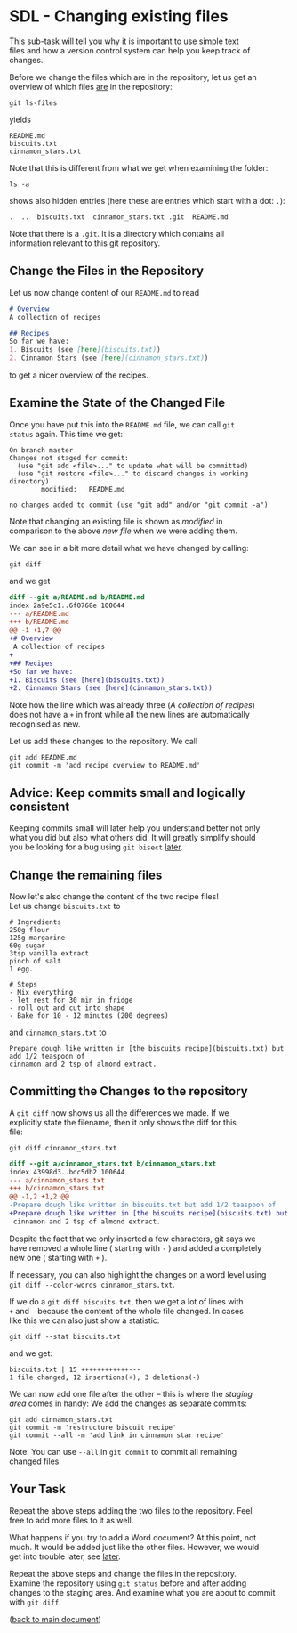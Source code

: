 #+OPTIONS: <:nil d:nil timestamp:t ^:nil tags:nil toc:nil num:nil \n:t
#+STARTUP: fninline inlineimages showall

* SDL - Changing existing files
This sub-task will tell you why it is important to use simple text
files and how a version control system can help you keep track of
changes.

Before we change the files which are in the repository, let us get an
overview of which files _are_ in the repository:
#+begin_src shell-script
git ls-files
#+end_src
yields
#+begin_example
README.md
biscuits.txt
cinnamon_stars.txt
#+end_example
Note that this is different from what we get when examining the folder:
#+begin_src shell-script
ls -a
#+end_src
shows also hidden entries (here these are entries which start with a dot: ~.~):
#+begin_example
.  ..  biscuits.txt  cinnamon_stars.txt	.git  README.md
#+end_example
Note that there is a ~.git~. It is a directory which contains all
information relevant to this git repository.

** Change the Files in the Repository

Let us now change content of our ~README.md~ to read
#+begin_src markdown
  # Overview
  A collection of recipes

  ## Recipes
  So far we have:
  1. Biscuits (see [here](biscuits.txt))
  2. Cinnamon Stars (see [here](cinnamon_stars.txt))
#+end_src
to get a nicer overview of the recipes.

** Examine the State of the Changed File                               :cmds:
Once you have put this into the ~README.md~ file, we can call ~git
status~ again. This time we get:
#+begin_example
On branch master
Changes not staged for commit:
  (use "git add <file>..." to update what will be committed)
  (use "git restore <file>..." to discard changes in working directory)
        modified:   README.md

no changes added to commit (use "git add" and/or "git commit -a")
#+end_example

Note that changing an existing file is shown as /modified/ in
comparison to the above /new file/ when we were adding them.

We can see in a bit more detail what we have changed by calling:
#+begin_src shell-script
git diff
#+end_src
and we get
#+begin_src diff
diff --git a/README.md b/README.md
index 2a9e5c1..6f0768e 100644
--- a/README.md
+++ b/README.md
@@ -1 +1,7 @@
+# Overview
 A collection of recipes
+
+## Recipes
+So far we have:
+1. Biscuits (see [here](biscuits.txt))
+2. Cinnamon Stars (see [here](cinnamon_stars.txt))
#+end_src
Note how the line which was already three (/A collection of recipes/)
does not have a ~+~ in front while all the new lines are automatically
recognised as new.

Let us add these changes to the repository. We call
#+begin_src shell-script
  git add README.md
  git commit -m 'add recipe overview to README.md'
#+end_src

** Advice: Keep commits small and logically consistent        :best_practice:

Keeping commits small will later help you understand better not only
what you did but also what others did. It will greatly simplify should
you be looking for a bug using ~git bisect~ [[file:README.org::*SDL - Using Bisection to find Bugs][later]].

** Change the remaining files

Now let's also change the content of the two recipe files!
Let us change ~biscuits.txt~ to
#+begin_example
# Ingredients
250g flour
125g margarine
60g sugar
3tsp vanilla extract
pinch of salt
1 egg.

# Steps
- Mix everything
- let rest for 30 min in fridge
- roll out and cut into shape
- Bake for 10 - 12 minutes (200 degrees)
#+end_example
and ~cinnamon_stars.txt~ to
#+begin_example
Prepare dough like written in [the biscuits recipe](biscuits.txt) but add 1/2 teaspoon of
cinnamon and 2 tsp of almond extract.
#+end_example

** Committing the Changes to the repository                            :cmds:
A ~git diff~ now shows us all the differences we made. If we
explicitly state the filename, then it only shows the diff for this
file:
#+begin_src shell-script
git diff cinnamon_stars.txt
#+end_src
#+begin_src diff
diff --git a/cinnamon_stars.txt b/cinnamon_stars.txt
index 43998d3..bdc5db2 100644
--- a/cinnamon_stars.txt
+++ b/cinnamon_stars.txt
@@ -1,2 +1,2 @@
-Prepare dough like written in biscuits.txt but add 1/2 teaspoon of
+Prepare dough like written in [the biscuits recipe](biscuits.txt) but add 1/2 teaspoon of
 cinnamon and 2 tsp of almond extract.
#+end_src
Despite the fact that we only inserted a few characters, git says we
have removed a whole line ( starting with ~-~ ) and added a completely
new one ( starting with ~+~ ).

If necessary, you can also highlight the changes on a word level using
~git diff --color-words cinnamon_stars.txt~.

If we do a ~git diff biscuits.txt~, then we get a lot of lines with
~+~ and ~-~ because the content of the whole file changed. In cases
like this we can also just show a statistic:
#+begin_src shell-script
  git diff --stat biscuits.txt
#+end_src
and we get:
#+begin_example
biscuits.txt | 15 ++++++++++++---
1 file changed, 12 insertions(+), 3 deletions(-)
#+end_example

We can now add one file after the other -- this is where the /staging
area/ comes in handy: We add the changes as separate commits:
#+begin_src shell-script
  git add cinnamon_stars.txt
  git commit -m 'restructure biscuit recipe'
  git commit --all -m 'add link in cinnamon star recipe'
#+end_src

Note: You can use ~--all~ in ~git commit~ to commit all remaining
changed files.

** Your Task                                                           :task:
Repeat the above steps adding the two files to the repository. Feel
free to add more files to it as well.

What happens if you try to add a Word document? At this point, not
much. It would be added just like the other files. However, we would
get into trouble later, see [[file:sdl_change_files.03.org::*Show what changed in a certain commit][later]].

Repeat the above steps and change the files in the repository.
Examine the repository using ~git status~ before and after adding
changes to the staging area. And examine what you are about to commit
with ~git diff~.

([[file:README.org::*SDL - Changing Files and Examining the History of Changes][back to main document]])

# Local Variables:
# mode: org
# ispell-local-dictionary: "british"
# eval: (flyspell-mode t)
# eval: (flyspell-buffer)
# End:

